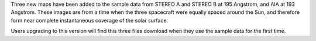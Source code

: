 Three new maps have been added to the sample data from STEREO A and STEREO B at
195 Angstrom, and AIA at 193 Angstrom. These images are from a time when
the three spacecraft were equally spaced around the Sun, and therefore form
near complete instantaneous coverage of the solar surface.

Users upgrading to this version will find this three files download when they
use the sample data for the first time.
